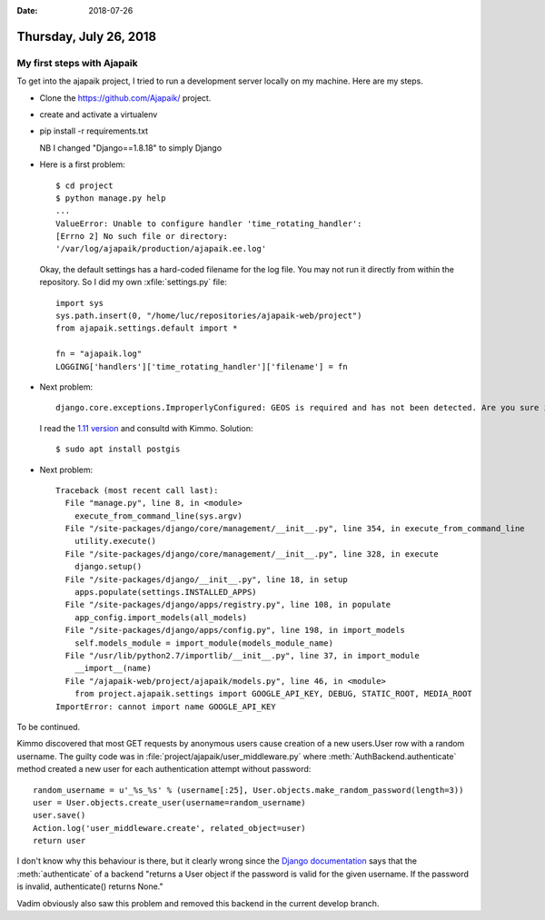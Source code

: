 :date: 2018-07-26

=======================
Thursday, July 26, 2018
=======================

My first steps with Ajapaik
===========================

To get into the ajapaik project, I tried to run a development server
locally on my machine.  Here are my steps.


- Clone the https://github.com/Ajapaik/ project.
  
- create and activate a virtualenv
  
- pip install -r requirements.txt
  
  NB I changed "Django==1.8.18" to simply Django

- Here is a first problem::

    $ cd project
    $ python manage.py help
    ...
    ValueError: Unable to configure handler 'time_rotating_handler':
    [Errno 2] No such file or directory:
    '/var/log/ajapaik/production/ajapaik.ee.log'

    
  Okay, the default settings has a hard-coded filename for the log
  file. You may not run it directly from within the repository. So I
  did my own :xfile:`settings.py` file::

    import sys
    sys.path.insert(0, "/home/luc/repositories/ajapaik-web/project")
    from ajapaik.settings.default import *

    fn = "ajapaik.log"
    LOGGING['handlers']['time_rotating_handler']['filename'] = fn

- Next problem::
  
    django.core.exceptions.ImproperlyConfigured: GEOS is required and has not been detected. Are you sure it is installed? See also https://docs.djangoproject.com/en/1.8/ref/contrib/gis/install/geolibs/

  I read the `1.11 version
  <https://docs.djangoproject.com/en/1.11/ref/contrib/gis/install/geolibs/>`__ and consultd with Kimmo. Solution::

    $ sudo apt install postgis

- Next problem::

    Traceback (most recent call last):
      File "manage.py", line 8, in <module>
        execute_from_command_line(sys.argv)
      File "/site-packages/django/core/management/__init__.py", line 354, in execute_from_command_line
        utility.execute()
      File "/site-packages/django/core/management/__init__.py", line 328, in execute
        django.setup()
      File "/site-packages/django/__init__.py", line 18, in setup
        apps.populate(settings.INSTALLED_APPS)
      File "/site-packages/django/apps/registry.py", line 108, in populate
        app_config.import_models(all_models)
      File "/site-packages/django/apps/config.py", line 198, in import_models
        self.models_module = import_module(models_module_name)
      File "/usr/lib/python2.7/importlib/__init__.py", line 37, in import_module
        __import__(name)
      File "/ajapaik-web/project/ajapaik/models.py", line 46, in <module>
        from project.ajapaik.settings import GOOGLE_API_KEY, DEBUG, STATIC_ROOT, MEDIA_ROOT
    ImportError: cannot import name GOOGLE_API_KEY
    

To be continued.    





Kimmo discovered that most GET requests by anonymous users cause
creation of a new users.User row with a random username.  The guilty
code was in :file:`project/ajapaik/user_middleware.py` where
:meth:`AuthBackend.authenticate` method created a new user for each
authentication attempt without password::

        random_username = u'_%s_%s' % (username[:25], User.objects.make_random_password(length=3))
        user = User.objects.create_user(username=random_username)
        user.save()
        Action.log('user_middleware.create', related_object=user)
        return user

I don't know why this behaviour is there, but it clearly wrong since
the `Django documentation
<https://docs.djangoproject.com/en/1.8/topics/auth/default/#django.contrib.auth.authenticate>`__
says that the :meth:`authenticate` of a backend "returns a User object
if the password is valid for the given username. If the password is
invalid, authenticate() returns None."

Vadim obviously also saw this problem and removed this backend in the
current develop branch.



